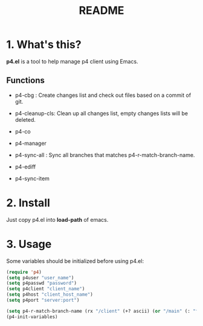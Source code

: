 #+TITLE: README
#+AUTHOR: Yang, Ying-chao
#+OPTIONS: ^:nil author:nil timestamp:nil creator:nil

* 1. What's this?

  *p4.el* is a tool to help manage p4 client using Emacs.



** Functions

   * p4-cbg : Create changes list and check out files based on a commit of git.

   * p4-cleanup-cls: Clean up all changes list, empty changes lists will be deleted.

   * p4-co

   * p4-manager

   * p4-sync-all : Sync all branches that matches p4-r-match-branch-name.

   * p4-ediff

   * p4-sync-item


* 2. Install

  Just copy p4.el into *load-path* of emacs.

* 3. Usage

  Some variables should be initialized before using p4.el:

#+BEGIN_SRC emacs-lisp
  (require 'p4)
  (setq p4user "user_name")
  (setq p4passwd "password")
  (setq p4client "client_name")
  (setq p4host "client_host_name")
  (setq p4port "server:port")

  (setq p4-r-match-branch-name (rx "/client" (+? ascii) (or "/main" (: "feature_" (= 6 digit)))))
  (p4-init-variables)

#+END_SRC
